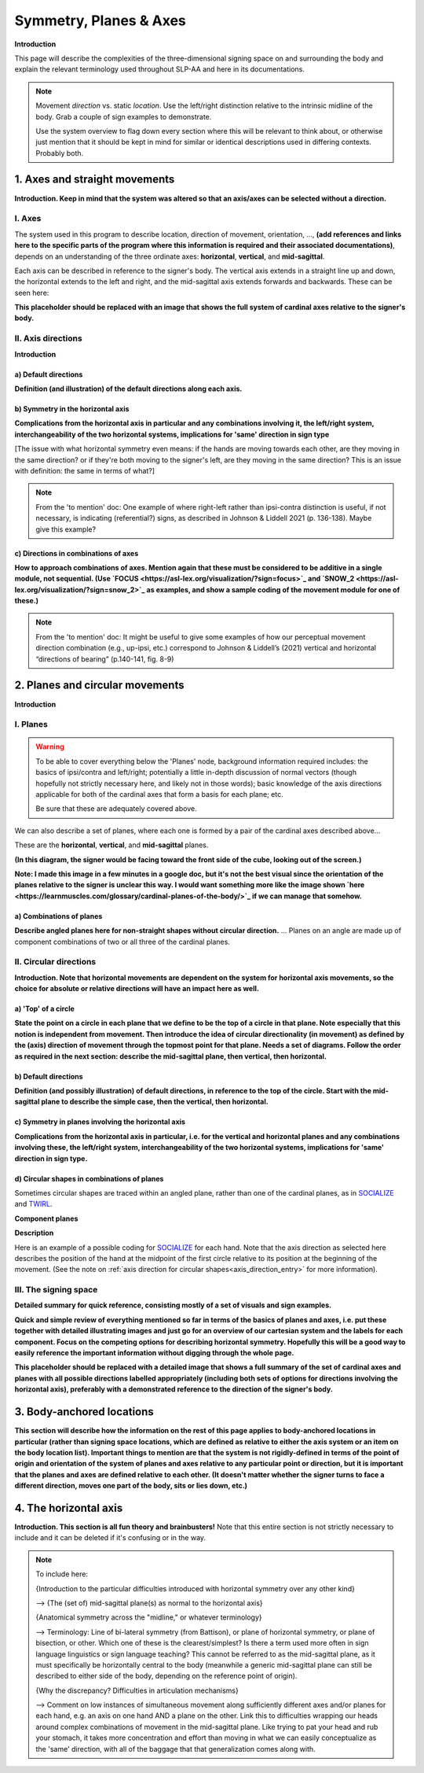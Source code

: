 .. todo::
    (dynamic) direction and (static) location
    copy sign examples for each axis/direction, and plane/circular directionality
        - should be doubled from the movement docs and elsewhere
    replace current placeholders with diagrams
        - axis system
        - summary image

.. comment:: 
    The documentations guidelines outline the information to be represented on this page as a general explanation of body geography, symmetry, planes, axes, the 'top' of a circle in each plane, **anatomical position (?)**, and ipsi-contra definitions.
    
.. comment::
    From sign type: "Everything is mirrored / in phase" should be selected if location, handshape, and orientation are all mirrored / in phase (synchronized). Signs are considered to be mirrored / in phase when both hands have the same specification at the same time; signs are considered to be not mirrored / out of phase when the hands have opposite specifications at the same time; see :ref:`signing space<signing_space_page>` for more information.
    
.. comment::
    Note that we don't prescribe how the system of planes and axes must be defined in terms of their relation to the signer. There is freedom for an interpretation of relative planes both through the relative orientation system and because the set of planes need not be rigidly defined. (For example, if a signer changes position or moves part of their body in a different direction, the sign directions can apply as usual to the signer's altered position without any fuss.)

.. _signing_space_page:

***********************
Symmetry, Planes & Axes
***********************

**Introduction**

This page will describe the complexities of the three-dimensional signing space on and surrounding the body and explain the relevant terminology used throughout SLP-AA and here in its documentations.

.. note::
    Movement *direction* vs. static *location*. Use the left/right distinction relative to the intrinsic midline of the body. Grab a couple of sign examples to demonstrate. 
    
    Use the system overview to flag down every section where this will be relevant to think about, or otherwise just mention that it should be kept in mind for similar or identical descriptions used in differing contexts. Probably both.

.. _axes_entry:

1. Axes and straight movements
``````````````````````````````

**Introduction. Keep in mind that the system was altered so that an axis/axes can be selected without a direction.**

.. _axes_section:

I. Axes
=======

The system used in this program to describe location, direction of movement, orientation, ..., **(add references and links here to the specific parts of the program where this information is required and their associated documentations)**, depends on an understanding of the three ordinate axes: **horizontal**, **vertical**, and **mid-sagittal**.

Each axis can be described in reference to the signer's body. The vertical axis extends in a straight line up and down, the horizontal extends to the left and right, and the mid-sagittal axis extends forwards and backwards. These can be seen here:

.. image:: images/placeholder.png
    :width: 750
    :align: left

**This placeholder should be replaced with an image that shows the full system of cardinal axes relative to the signer's body.**

.. comment::
    .. _combinations_axes:
    
    a) Combinations of axes
    ~~~~~~~~~~~~~~~~~~~~~~~
    
    OR 
    
    (insert a note at this location in this section with the relevant information)

.. _axis_directions:

II. Axis directions
===================

**Introduction**

.. _axis_default:

a) Default directions
~~~~~~~~~~~~~~~~~~~~~

**Definition (and illustration) of the default directions along each axis.**

.. _axis_symmetry:

b) Symmetry in the horizontal axis
~~~~~~~~~~~~~~~~~~~~~~~~~~~~~~~~~~

**Complications from the horizontal axis in particular and any combinations involving it, the left/right system, interchangeability of the two horizontal systems, implications for 'same' direction in sign type**

[The issue with what horizontal symmetry even means: if the hands are moving towards each other, are they moving in the same direction? or if they're both moving to the signer's left, are they moving in the same direction? This is an issue with definition: the same in terms of what?]

.. note::
    From the 'to mention' doc: One example of where right-left rather than ipsi-contra distinction is useful, if not necessary, is indicating (referential?) signs, as described in Johnson & Liddell 2021 (p. 136-138). Maybe give this example?

.. _angled_axes:

c) Directions in combinations of axes
~~~~~~~~~~~~~~~~~~~~~~~~~~~~~~~~~~~~~

**How to approach combinations of axes. Mention again that these must be considered to be additive in a single module, not sequential. (Use `FOCUS <https://asl-lex.org/visualization/?sign=focus>`_ and `SNOW_2 <https://asl-lex.org/visualization/?sign=snow_2>`_ as examples, and show a sample coding of the movement module for one of these.)**

.. comment::
    From movement: Keep in mind that a single module is meant to convey only one direction of movement, so selecting a combination of axes should be interpreted as a diagonal or angled movement with all of the selected directions applying simultaneously. See the note on :ref:`combinations of axes<angled_axes>` for a visual description of how this works. For sequential movements along different axes, you should create multiple movement modules and use the :ref:`x-slot visualization window<sign_summary>` to assign a temporal order to the movement sequence.

.. note::
    From the 'to mention' doc: It might be useful to give some examples of how our perceptual movement direction combination (e.g., up-ipsi, etc.) correspond to Johnson & Liddell’s (2021) vertical and horizontal “directions of bearing” (p.140-141, fig. 8-9)

.. _planes_entry:

2. Planes and circular movements
````````````````````````````````

**Introduction**

.. _planes_section:

I. Planes
=========

.. warning::
    To be able to cover everything below the 'Planes' node, background information required includes: the basics of ipsi/contra and left/right; potentially a little in-depth discussion of normal vectors (though hopefully not strictly necessary here, and likely not in those words); basic knowledge of the axis directions applicable for both of the cardinal axes that form a basis for each plane; etc.
    
    Be sure that these are adequately covered above.

We can also describe a set of planes, where each one is formed by a pair of the cardinal axes described above...

These are the **horizontal**, **vertical**, and **mid-sagittal** planes. 

**(In this diagram, the signer would be facing toward the front side of the cube, looking out of the screen.)**

.. image:: images/shared_planes.png
    :width: 750
    :align: left

**Note: I made this image in a few minutes in a google doc, but it's not the best visual since the orientation of the planes relative to the signer is unclear this way. I would want something more like the image shown `here <https://learnmuscles.com/glossary/cardinal-planes-of-the-body/>`_ if we can manage that somehow.**

.. _angled_planes:

a) Combinations of planes
~~~~~~~~~~~~~~~~~~~~~~~~~

**Describe angled planes here for non-straight shapes without circular direction.** ... Planes on an angle are made up of component combinations of two or all three of the cardinal planes.

.. comment::
    From movement: Keep in mind that a single module is meant to convey only one direction of movement, so selecting a combination of planes should be interpreted as a diagonal or angled movement with all of the selected planes (and circular directions, if applicable) applying simultaneously. See the description of :ref:`combinations of planes<angled_planes>` and :ref:`angled circular directions<angled_circles>` for a visual description of how this works. For sequential movements in different planes, you should create multiple movement modules and use the :ref:`x-slot visualization window<sign_summary>` to assign a temporal order to the movement sequence.

.. _circular_directions:

II. Circular directions
=======================

**Introduction. Note that horizontal movements are dependent on the system for horizontal axis movements, so the choice for absolute or relative directions will have an impact here as well.** 

.. _top_of_circle:

a) 'Top' of a circle
~~~~~~~~~~~~~~~~~~~~

**State the point on a circle in each plane that we define to be the top of a circle in that plane. Note especially that this notion is independent from movement. Then introduce the idea of circular directionality (in movement) as defined by the (axis) direction of movement through the topmost point for that plane. Needs a set of diagrams. Follow the order as required in the next section: describe the mid-sagittal plane, then vertical, then horizontal.**

.. _plane_default:

b) Default directions
~~~~~~~~~~~~~~~~~~~~~

**Definition (and possibly illustration) of default directions, in reference to the top of the circle. Start with the mid-sagittal plane to describe the simple case, then the vertical, then horizontal.**

.. _plane_symmetry:

c) Symmetry in planes involving the horizontal axis
~~~~~~~~~~~~~~~~~~~~~~~~~~~~~~~~~~~~~~~~~~~~~~~~~~~

**Complications from the horizontal axis in particular, i.e. for the vertical and horizontal planes and any combinations involving these, the left/right system, interchangeability of the two horizontal systems, implications for 'same' direction in sign type.**

.. _angled_circles:

d) Circular shapes in combinations of planes
~~~~~~~~~~~~~~~~~~~~~~~~~~~~~~~~~~~~~~~~~~~~

Sometimes circular shapes are traced within an angled plane, rather than one of the cardinal planes, as in `SOCIALIZE <https://www.handspeak.com/word/index.php?id=2014>`_ and `TWIRL <https://asl-lex.org/visualization/?sign=twirl>`_. 

.. comment::
    From movement: Keep in mind that a single module is meant to convey only one direction of movement, so selecting a combination of planes should be interpreted as a diagonal or angled movement with all of the selected planes (and circular directions, if applicable) applying simultaneously. See the description of :ref:`combinations of planes<angled_planes>` and :ref:`angled circular directions<angled_circles>` for a visual description of how this works. For sequential movements in different planes, you should create multiple movement modules and use the :ref:`x-slot visualization window<sign_summary>` to assign a temporal order to the movement sequence.

**Component planes**

.. image:: images/mov_combinations_of_planes.png
    :width: 750
    :align: left

**Description**

Here is an example of a possible coding for `SOCIALIZE <https://www.handspeak.com/word/index.php?id=2014>`_ for each hand. Note that the axis direction as selected here describes the position of the hand at the midpoint of the first circle relative to its position at the beginning of the movement. (See the note on :ref:`axis direction for circular shapes<axis_direction_entry>` for more information).

.. image:: images/mov_sample_sign_SOCIALIZE_H1.png
    :width: 750
    :align: left

.. image:: images/mov_sample_sign_SOCIALIZE_H2.png
    :width: 750
    :align: left

.. _symmetry_review:

III. The signing space
======================

**Detailed summary for quick reference, consisting mostly of a set of visuals and sign examples.**

**Quick and simple review of everything mentioned so far in terms of the basics of planes and axes, i.e. put these together with detailed illustrating images and just go for an overview of our cartesian system and the labels for each component. Focus on the competing options for describing horizontal symmetry. Hopefully this will be a good way to easily reference the important information without digging through the whole page.**

.. image:: images/placeholder.png
    :width: 750
    :align: left

**This placeholder should be replaced with a detailed image that shows a full summary of the set of cardinal axes and planes with all possible directions labelled appropriately (including both sets of options for directions involving the horizontal axis), preferably with a demonstrated reference to the direction of the signer's body.**

.. _body_location_relative:

3. Body-anchored locations
``````````````````````````

**This section will describe how the information on the rest of this page applies to body-anchored locations in particular (rather than signing space locations, which are defined as relative to either the axis system or an item on the body location list). Important things to mention are that the system is not rigidly-defined in terms of the point of origin and orientation of the system of planes and axes relative to any particular point or direction, but it is important that the planes and axes are defined relative to each other. (It doesn't matter whether the signer turns to face a different direction, moves one part of the body, sits or lies down, etc.)**

.. _symmetry_puzzle:

4. The horizontal axis
``````````````````````

**Introduction. This section is all fun theory and brainbusters!** Note that this entire section is not strictly necessary to include and it can be deleted if it's confusing or in the way.

.. note::
    To include here:
    
    {Introduction to the particular difficulties introduced with horizontal symmetry over any other kind}
    
    -->    {The (set of) mid-sagittal plane(s) as normal to the horizontal axis}
        
    {Anatomical symmetry across the "midline," or whatever terminology}
    
    -->    Terminology: Line of bi-lateral symmetry (from Battison), or plane of horizontal symmetry, or plane of bisection, or other. Which one of these is the clearest/simplest? Is there a term used more often in sign language linguistics or sign language teaching? This cannot be referred to as the mid-sagittal plane, as it must specifically be horizontally central to the body (meanwhile a generic mid-sagittal plane can still be described to either side of the body, depending on the reference point of origin).
    
    {Why the discrepancy? Difficulties in articulation mechanisms}
    
    --> Comment on low instances of simultaneous movement along sufficiently different axes and/or planes for each hand, e.g. an axis on one hand AND a plane on the other. Link this to difficulties wrapping our heads around complex combinations of movement in the mid-sagittal plane. Like trying to pat your head and rub your stomach, it takes more concentration and effort than moving in what we can easily conceptualize as the 'same' direction, with all of the baggage that that generalization comes along with.
    
